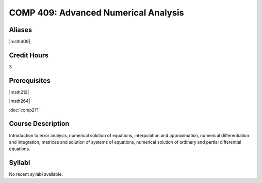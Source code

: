 .. index:: advanced numerical analysis

COMP 409: Advanced Numerical Analysis
=======================================

Aliases
------------------------

|math409|

Credit Hours
-----------------------

3

Prerequisites
------------------------------

|math212|

|math264|

:doc:`comp271`

Course Description
--------------------

Introduction to error analysis, numerical solution of equations,
interpolation and approximation, numerical differentiation and
integration, matrices and solution of systems of equations, numerical
solution of ordinary and partial differential equations.


Syllabi
----------------------

No recent syllabi available.
